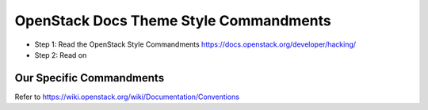 OpenStack Docs Theme Style Commandments
=======================================

- Step 1: Read the OpenStack Style Commandments
  https://docs.openstack.org/developer/hacking/
- Step 2: Read on

Our Specific Commandments
---------------------------------

Refer to https://wiki.openstack.org/wiki/Documentation/Conventions
